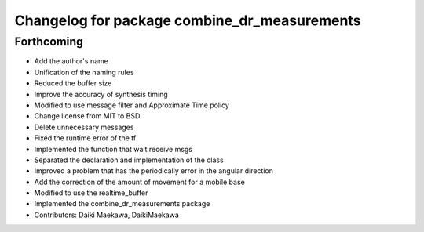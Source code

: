 ^^^^^^^^^^^^^^^^^^^^^^^^^^^^^^^^^^^^^^^^^^^^^
Changelog for package combine_dr_measurements
^^^^^^^^^^^^^^^^^^^^^^^^^^^^^^^^^^^^^^^^^^^^^

Forthcoming
-----------
* Add the author's name
* Unification of the naming rules
* Reduced the buffer size
* Improve the accuracy of synthesis timing
* Modified to use message filter and Approximate Time policy
* Change license from MIT to BSD
* Delete unnecessary messages
* Fixed the runtime error of the tf
* Implemented the function that wait receive msgs
* Separated the declaration and implementation of the class
* Improved a problem that has the periodically error in the angular direction
* Add the correction of the amount of movement for a mobile base
* Modified to use the realtime_buffer
* Implemented the combine_dr_measurements package
* Contributors: Daiki Maekawa, DaikiMaekawa
